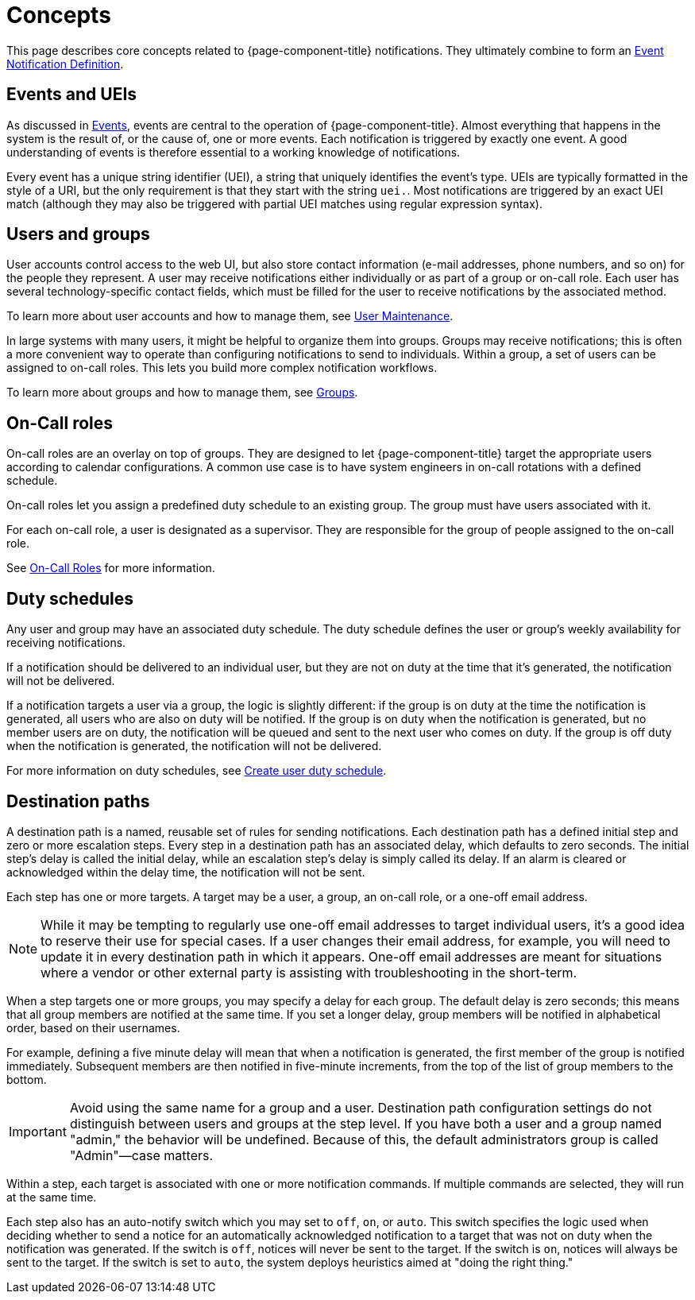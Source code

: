 
[[ga-notifications-concepts]]
= Concepts

This page describes core concepts related to {page-component-title} notifications.
They ultimately combine to form an xref:operation:deep-dive/events/event-definition.adoc[Event Notification Definition].

== Events and UEIs

As discussed in <<deep-dive/events/introduction.adoc#events, Events>>, events are central to the operation of {page-component-title}.
Almost everything that happens in the system is the result of, or the cause of, one or more events.
Each notification is triggered by exactly one event.
A good understanding of events is therefore essential to a working knowledge of notifications.

Every event has a unique string identifier (UEI), a string that uniquely identifies the event's type.
UEIs are typically formatted in the style of a URI, but the only requirement is that they start with the string `uei.`.
Most notifications are triggered by an exact UEI match (although they may also be triggered with partial UEI matches using regular expression syntax).

== Users and groups

User accounts control access to the web UI, but also store contact information (e-mail addresses, phone numbers, and so on) for the people they represent.
A user may receive notifications either individually or as part of a group or on-call role.
Each user has several technology-specific contact fields, which must be filled for the user to receive notifications by the associated method.

To learn more about user accounts and how to manage them, see xref:operation:deep-dive/user-management/user-maintenance.adoc[User Maintenance].

In large systems with many users, it might be helpful to organize them into groups.
Groups may receive notifications; this is often a more convenient way to operate than configuring notifications to send to individuals.
Within a group, a set of users can be assigned to on-call roles.
This lets you build more complex notification workflows.

To learn more about groups and how to manage them, see xref:operation:deep-dive/user-management/user-groups.adoc[Groups].

== On-Call roles

On-call roles are an overlay on top of groups.
They are designed to let {page-component-title} target the appropriate users according to calendar configurations.
A common use case is to have system engineers in on-call rotations with a defined schedule.

On-call roles let you assign a predefined duty schedule to an existing group.
The group must have users associated with it.

For each on-call role, a user is designated as a supervisor.
They are responsible for the group of people assigned to the on-call role.

See xref:operation:deep-dive/user-management/user-oncall.adoc[On-Call Roles] for more information.

== Duty schedules

Any user and group may have an associated duty schedule.
The duty schedule defines the user or group's weekly availability for receiving notifications.

If a notification should be delivered to an individual user, but they are not on duty at the time that it's generated, the notification will not be delivered.

If a notification targets a user via a group, the logic is slightly different: if the group is on duty at the time the notification is generated, all users who are also on duty will be notified.
If the group is on duty when the notification is generated, but no member users are on duty, the notification will be queued and sent to the next user who comes on duty.
If the group is off duty when the notification is generated, the notification will not be delivered.

For more information on duty schedules, see xref:deep-dive/user-management/user-config.adoc#ga-user-schedule[Create user duty schedule].

== Destination paths

A destination path is a named, reusable set of rules for sending notifications.
Each destination path has a defined initial step and zero or more escalation steps.
Every step in a destination path has an associated delay, which defaults to zero seconds.
The initial step's delay is called the initial delay, while an escalation step's delay is simply called its delay.
If an alarm is cleared or acknowledged within the delay time, the notification will not be sent.

Each step has one or more targets.
A target may be a user, a group, an on-call role, or a one-off email address.

NOTE: While it may be tempting to regularly use one-off email addresses to target individual users, it's a good idea to reserve their use for special cases.
If a user changes their email address, for example, you will need to update it in every destination path in which it appears.
One-off email addresses are meant for situations where a vendor or other external party is assisting with troubleshooting in the short-term.

When a step targets one or more groups, you may specify a delay for each group.
The default delay is zero seconds; this means that all group members are notified at the same time.
If you set a longer delay, group members will be notified in alphabetical order, based on their usernames.

For example, defining a five minute delay will mean that when a notification is generated, the first member of the group is notified immediately.
Subsequent members are then notified in five-minute increments, from the top of the list of group members to the bottom.

IMPORTANT: Avoid using the same name for a group and a user.
Destination path configuration settings do not distinguish between users and groups at the step level.
If you have both a user and a group named "admin," the behavior will be undefined.
Because of this, the default administrators group is called "Admin"—case matters.

Within a step, each target is associated with one or more notification commands.
If multiple commands are selected, they will run at the same time.

Each step also has an auto-notify switch which you may set to `off`, `on`, or `auto`.
This switch specifies the logic used when deciding whether to send a notice for an automatically acknowledged notification to a target that was not on duty when the notification was generated.
If the switch is `off`, notices will never be sent to the target.
If the switch is `on`, notices will always be sent to the target.
If the switch is set to `auto`, the system deploys heuristics aimed at "doing the right thing."
